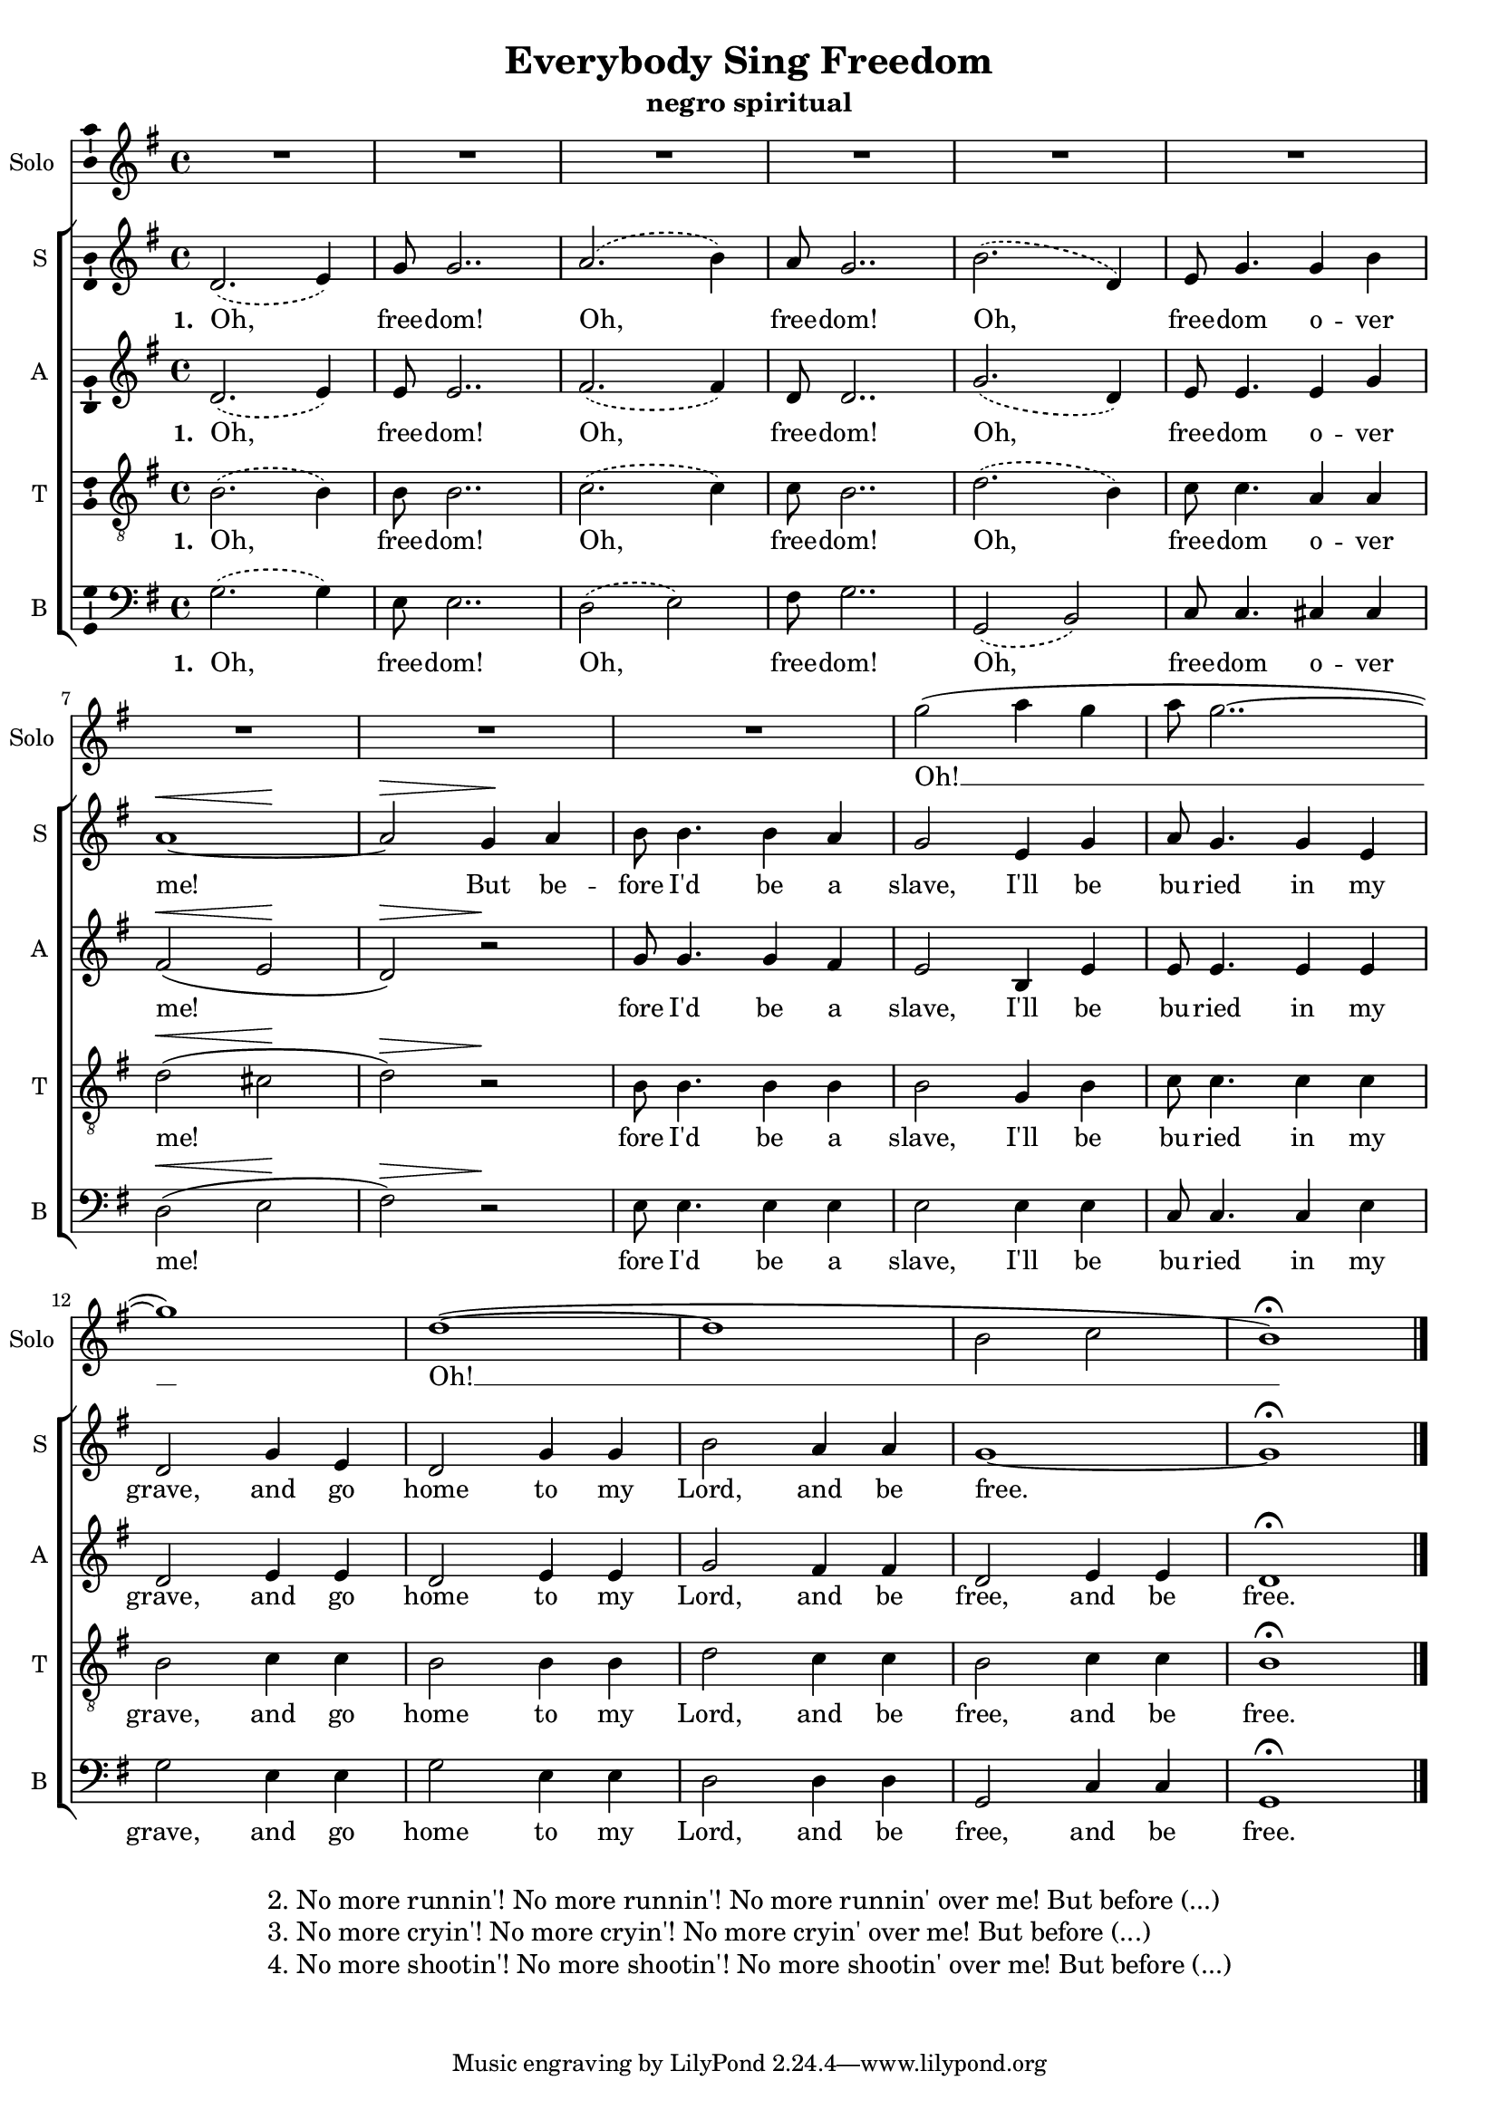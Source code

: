 \version "2.15.33"
\pointAndClickOff
\header	{
  title = "Everybody Sing Freedom"
  subtitle = "negro spiritual"
}
commonprops = {
  \autoBeamOff
  \tempo 4=100
  \set Score.tempoHideNote = ##t
  \dynamicUp
  \key g \major
  \time 4/4
}
\paper {
  page-count = #1
  system-count = #3
}
#(set-global-staff-size 17)
%--------------------------------MELODY--------------------------------
solomelody = \relative c''' {
  R1*9
  g2 ( a4 g4 | a8 g2.. ~ | g1 )
  d1 ( ~ | d1 | b2 c2 | b1 ) \fermata \bar "|."
}
sopranomelody =	\relative c' {
  \slurDashed
  d2. ( e4 ) | g8 g2.. |
  a2. ( b4 ) | a8 g2.. |
  b2. ( d,4 ) | e8 g4.
  g4 b4 | << { a1 ~ | a2 } { s2 \< s\! s\> } >> g4\! a4 |
  % 9
  b8 b4. b4 a4 |
  g2 e4 g4 | % 11
  a8 g4. g4 e4 | % 12
  d2 g4 e4 | % 13
  d2 g4 g4 | % 14
  b2 a4 a4 | % 15
  g1 ~ | % 16
  g1 \fermata \bar "|."
}
altomelody = \relative c' {
  \slurDashed
  d2. ( e4 ) | e8 e2.. |
  fis2. ( fis4 ) | d8 d2.. |
  g2. ( d4 ) |  e8 e4.
  \slurSolid
  e4 g4 | fis2 \< ( e2 \! | d2 \> ) r2 \! |
  % 9
  g8 g4. g4 fis4 |
  e2 b4 e4 | % 11
  e8 e4. e4 e4 | % 12
  d2 e4 e4 | % 13
  d2 e4 e4 | % 14
  g2 fis4 fis4 | % 15
  d2 e4 e4 | % 16
  d1 \fermata \bar "|."
}
tenormelody = \relative c' {
  \slurDashed
  b2. ( b4 ) | b8 b2.. | % 3
  c2. ( c4 ) | c8 b2.. | % 5
  d2. ( b4 ) | c8 c4.
  \slurSolid
  a4 a4 | d2 \< ( cis2 \! | d2 \> ) r2 \! |
  % 9
  b8 b4. b4 b4 |
  b2 g4 b4 | % 11
  c8 c4. c4 c4 | % 12
  b2 c4 c4 | % 13
  b2 b4 b4 | % 14
  d2 c4 c4 | % 15
  b2 c4 c4 | % 16
  b1 \fermata \bar "|."
}
bassmelody = \relative c {
  \slurDashed
  g'2. ( g4 ) | e8 e2.. | % 3
  d2 ( e2 ) | fis8 g2.. | % 5
  g,2 ( b2 ) | c8 c4.
  \slurSolid
  cis4 cis4 | d2 \< ( e2 \! | fis2 \> ) r2 \! |
  % 9
  e8 e4. e4 e4 |
  e2 e4 e4 | % 11
  c8 c4. c4 e4 | % 12
  g2 e4 e4 | % 13
  g2 e4 e4 | % 14
  d2 d4 d4 | % 15
  g,2 c4 c4 | % 16
  g1 \fermata \bar "|."
}
akordy = \chordmode {
  \set chordNameLowercaseMinor = ##t
  g1 e:m d2 fis:dim7 fis8:dim g2.. g1 c2 a:7 d a d1
  e1:m
}
%--------------------------------LYRICS--------------------------------
solotext = \lyricmode { Oh! __ Oh! __ }
sopranotext =  \lyricmode {
  \set stanza = "1. "
  Oh, free -- dom! Oh, free -- dom! Oh, free -- dom o -- ver me!
  But be -- fore I'd be a slave, I'll be bu -- ried in my grave,
  and go home to my Lord, and be free.
}
altotext =  \lyricmode {
  \set stanza = "1. "
  Oh, free -- dom! Oh, free -- dom! Oh, free -- dom o -- ver me!
  fore I'd be a slave, I'll be bu -- ried in my grave,
  and go home to my Lord, and be free, and be free.
}
tenortext =  \lyricmode {
  \set stanza = "1. "
  Oh, free -- dom! Oh, free -- dom! Oh, free -- dom o -- ver me!
  fore I'd be a slave, I'll be bu -- ried in my grave,
  and go home to my Lord, and be free, and be free.
}
basstext =  \lyricmode {
  \set stanza = "1. "
  Oh, free -- dom! Oh, free -- dom! Oh, free -- dom o -- ver me!
  fore I'd be a slave, I'll be bu -- ried in my grave,
  and go home to my Lord, and be free, and be free.
}
stanzas = \markup {
  \fill-line {
    \large {
      \hspace #0.1
      \column {
        "2. No more runnin'! No more runnin'! No more runnin' over me! But before (...)"
        "3. No more cryin'! No more cryin'! No more cryin' over me! But before (...)"
        "4. No more shootin'! No more shootin'! No more shootin' over me! But before (...)"
      }
      \hspace #0.1
    }
  }
}
%--------------------------------ALL-FILE VARIABLE--------------------------------

fourstaveschoir = {
  <<
    % \new ChordNames { \germanChords \akordy }

    \new Staff = solostaff {
      \clef treble
      \set Staff.instrumentName = "Solo"
      \set Staff.shortInstrumentName = "Solo"
      \new Voice = solovoice {
        \commonprops
        \set Voice.midiInstrument = "clarinet"
        \solomelody
      }
    }
    \new Lyrics = sololyrics \lyricsto solovoice \solotext

    \new ChoirStaff <<
      \new Staff = soprano {
        \clef treble
        \set Staff.instrumentName = "S "
        \set Staff.shortInstrumentName = "S "
        \new Voice = soprano {
          \commonprops
          \set Voice.midiInstrument = "clarinet"
          \sopranomelody
        }
      }
      \new Lyrics = sopranolyrics \lyricsto soprano \sopranotext

      \new Staff = alto {
        \clef treble
        \set Staff.instrumentName = "A "
        \set Staff.shortInstrumentName = "A "
        \new Voice = alto {
          \commonprops
          \set Voice.midiInstrument = "english horn"
          \altomelody
        }
      }
      \new Lyrics = altolyrics \lyricsto alto \altotext

      \new Staff = tenor {
        \clef "treble_8"
        \set Staff.instrumentName = "T "
        \set Staff.shortInstrumentName = "T "
        \new Voice = tenor {
          \commonprops
          \set Voice.midiInstrument = "english horn"
          \tenormelody
        }
      }
      \new Lyrics = tenorlyrics \lyricsto tenor \tenortext

      \new Staff = bass {
        \clef bass
        \set Staff.instrumentName = "B "
        \set Staff.shortInstrumentName = "B "
        \new Voice = bass {
          \commonprops
          \set Voice.midiInstrument = "clarinet"
          \bassmelody
        }
      }
      \new Lyrics = basslyrics \lyricsto bass \basstext
    >>
  >>
}

%---------------------------------MIDI---------------------------------
\score {
  \unfoldRepeats \fourstaveschoir
  \midi {
    \context {
      \Staff \remove "Staff_performer"
    }
    \context {
      \Voice
      \consists "Staff_performer"
      \remove "Dynamic_performer"
    }
  }
}

%--------------------------------LAYOUT--------------------------------
\score {
  \fourstaveschoir
  \layout {
    indent = 0\cm
    \context {
      \Staff \consists "Ambitus_engraver"
    }
  }
}

\stanzas
